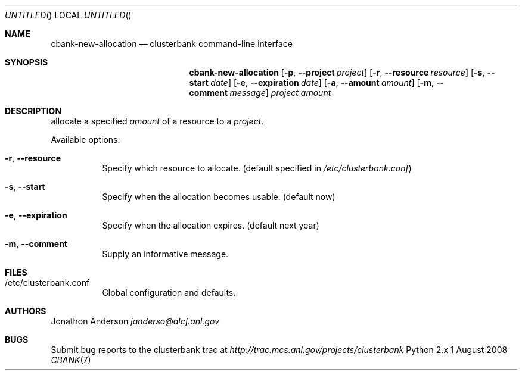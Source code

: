 .Dd 1 August 2008
.Os Python 2.x
.Dt CBANK 7 USD
.Sh NAME
.Nm cbank-new-allocation
.Nd clusterbank command-line interface
.Sh SYNOPSIS
.Nm
.Op Fl p , -project Ar project
.Op Fl r , -resource Ar resource
.Op Fl s , -start Ar date
.Op Fl e , -expiration Ar date
.Op Fl a , -amount Ar amount
.Op Fl m , -comment Ar message
.Ar project
.Ar amount
.Sh DESCRIPTION
allocate a specified
.Ar amount
of a resource to a
.Ar project .
.Pp
Available options:
.Bl -tag
.It Fl r , -resource
Specify which resource to allocate. (default specified in
.Pa /etc/clusterbank.conf )
.It Fl s , -start
Specify when the allocation becomes usable. (default now)
.It Fl e , -expiration
Specify when the allocation expires. (default next year)
.It Fl m , -comment
Supply an informative message.
.El
.Sh FILES
.Bl -tag
.It /etc/clusterbank.conf
Global configuration and defaults.
.El
.Sh AUTHORS
.An Jonathon Anderson
.Ad janderso@alcf.anl.gov
.Sh BUGS
Submit bug reports to the clusterbank trac at
.Ad http://trac.mcs.anl.gov/projects/clusterbank
